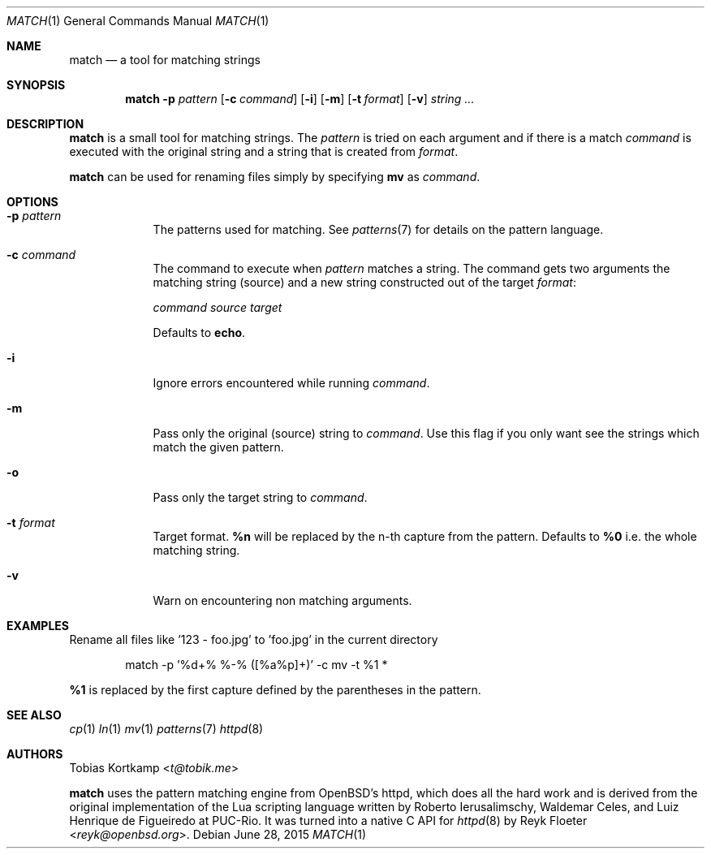 .\"
.\" Copyright (c) 2015 Tobias Kortkamp <t@tobik.me>
.\"
.\" Permission to use, copy, modify, and/or distribute this software for any
.\" purpose with or without fee is hereby granted, provided that the above
.\" copyright notice and this permission notice appear in all copies.
.\"
.\" THE SOFTWARE IS PROVIDED "AS IS" AND THE AUTHOR DISCLAIMS ALL WARRANTIES
.\" WITH REGARD TO THIS SOFTWARE INCLUDING ALL IMPLIED WARRANTIES OF
.\" MERCHANTABILITY AND FITNESS. IN NO EVENT SHALL THE AUTHOR BE LIABLE FOR ANY
.\" SPECIAL, DIRECT, INDIRECT, OR CONSEQUENTIAL DAMAGES OR ANY DAMAGES
.\" WHATSOEVER RESULTING FROM LOSS OF USE, DATA OR PROFITS, WHETHER IN AN ACTION
.\" OF CONTRACT, NEGLIGENCE OR OTHER TORTIOUS ACTION, ARISING OUT OF OR IN
.\" CONNECTION WITH THE USE OR PERFORMANCE OF THIS SOFTWARE.
.\"
.Dd June 28, 2015
.Dt MATCH 1
.Os
.Sh NAME
.Nm match
.Nd "a tool for matching strings"
.Sh SYNOPSIS
.Nm
.Fl p Ar pattern
.Op Fl c Ar command
.Op Fl i
.Op Fl m
.Op Fl t Ar format
.Op Fl v
.Ar string ...
.Sh DESCRIPTION
.Nm
is a small tool for matching strings.  The
.Ar pattern
is tried on each argument and if there is a match
.Ar command
is executed with the original string and a string that is created from
.Ar format .
.Pp
.Nm
can be used for renaming files simply by specifying \fBmv\fP as
.Ar command .
.Sh OPTIONS
.Bl -tag -width ".Cm command"
.It Fl p Ar pattern
The patterns used for matching.  See
.Xr patterns 7
for details on the
pattern language.
.It Fl c Ar command
The command to execute when
.Ar pattern
matches a string.  The command gets two arguments the matching string (source)
and a new string constructed out of the target
.Ar format :
.Pp
.Ar command Ar source Ar target
.Pp
Defaults to \fBecho\fP.
.It Fl i
Ignore errors encountered while running
.Ar command .
.It Fl m
Pass only the original (source) string to
.Ar command .
Use this flag if you only want see the strings which match the given pattern.
.It Fl o
Pass only the target string to
.Ar command .
.It Fl t Ar format
Target format.  \fB%n\fP will be replaced by the n-th capture from the
pattern.  Defaults to \fB%0\fP i.e. the whole matching string.
.It Fl v
Warn on encountering non matching arguments.
.El
.Sh EXAMPLES
Rename all files like '123 - foo.jpg' to 'foo.jpg' in the current directory
.Bd -literal -offset indent
match -p '%d+% %-% ([%a%p]+)' -c mv -t %1 *
.Ed
.Pp
\fB%1\fP is replaced by the first capture defined by the parentheses
in the pattern.
.Pp
.Sh SEE ALSO
.Xr cp 1
.Xr ln 1
.Xr mv 1
.Xr patterns 7
.Xr httpd 8
.Sh AUTHORS
.An Tobias Kortkamp Aq Mt t@tobik.me
.Pp
.Nm
uses the pattern matching engine from OpenBSD's httpd, which does all
the hard work and is derived from the original implementation of the
Lua scripting language written by
.An -nosplit
.An Roberto Ierusalimschy ,
.An Waldemar Celes ,
and
.An Luiz Henrique de Figueiredo
at PUC-Rio.
It was turned into a native C API for
.Xr httpd 8
by
.An Reyk Floeter Aq Mt reyk@openbsd.org .
